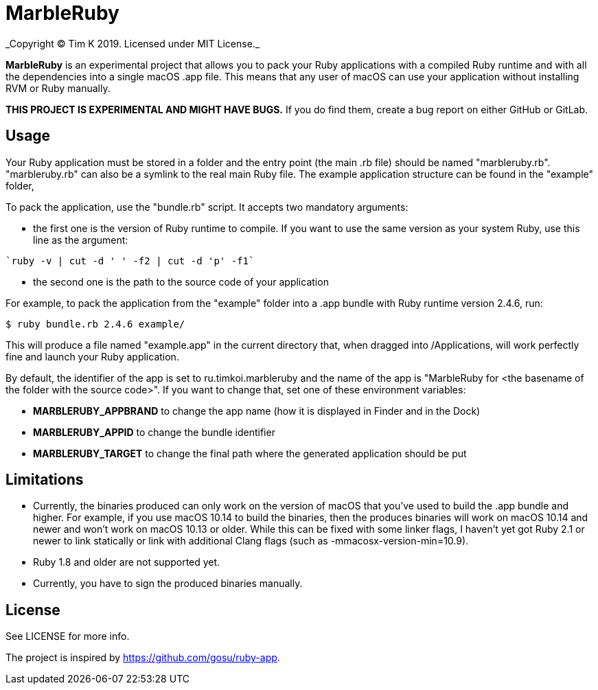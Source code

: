 = MarbleRuby
_Copyright (C) Tim K 2019. Licensed under MIT License._

*MarbleRuby* is an experimental project that allows you to pack your Ruby applications with a compiled Ruby runtime and with all the dependencies into a single macOS .app file. This means that any user of macOS can use your application without installing RVM or Ruby manually.

*THIS PROJECT IS EXPERIMENTAL AND MIGHT HAVE BUGS.* If you do find them, create a bug report on either GitHub or GitLab.

== Usage
Your Ruby application must be stored in a folder and the entry point (the main .rb file) should be named "marbleruby.rb". "marbleruby.rb" can also be a symlink to the real main Ruby file. The example application structure can be found in the "example" folder,

To pack the application, use the "bundle.rb" script. It accepts two mandatory arguments:
[squares]
- the first one is the version of Ruby runtime to compile. If you want to use the same version as your system Ruby, use this line as the argument:
[source,bash]
----
`ruby -v | cut -d ' ' -f2 | cut -d 'p' -f1`
----
- the second one is the path to the source code of your application

For example, to pack the application from the "example" folder into a .app bundle with Ruby runtime version 2.4.6, run:
[source,bash]
----
$ ruby bundle.rb 2.4.6 example/
----

This will produce a file named "example.app" in the current directory that, when dragged into /Applications, will work perfectly fine and launch your Ruby application. 

By default, the identifier of the app is set to ru.timkoi.marbleruby and the name of the app is "MarbleRuby for <the basename of the folder with the source code>". If you want to change that, set one of these environment variables:
[squares]
- *MARBLERUBY_APPBRAND* to change the app name (how it is displayed in Finder and in the Dock)
- *MARBLERUBY_APPID* to change the bundle identifier
- *MARBLERUBY_TARGET* to change the final path where the generated application should be put

== Limitations
[squares]
- Currently, the binaries produced can only work on the version of macOS that you've used to build the .app bundle and higher. For example, if you use macOS 10.14 to build the binaries, then the produces binaries will work on macOS 10.14 and newer and won't work on macOS 10.13 or older. While this can be fixed with some linker flags, I haven't yet got Ruby 2.1 or newer to link statically or link with additional Clang flags (such as -mmacosx-version-min=10.9).
- Ruby 1.8 and older are not supported yet.
- Currently, you have to sign the produced binaries manually.

== License
See LICENSE for more info.

The project is inspired by https://github.com/gosu/ruby-app.
